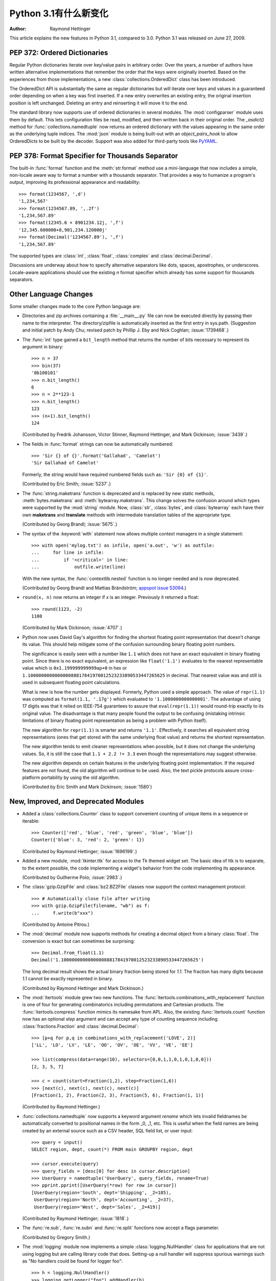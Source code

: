****************************
  Python 3.1有什么新变化
****************************

:Author: Raymond Hettinger

.. $Id$
   Rules for maintenance:

   * Anyone can add text to this document.  Do not spend very much time
   on the wording of your changes, because your text will probably
   get rewritten to some degree.

   * The maintainer will go through Misc/NEWS periodically and add
   changes; it's therefore more important to add your changes to
   Misc/NEWS than to this file.

   * This is not a complete list of every single change; completeness
   is the purpose of Misc/NEWS.  Some changes I consider too small
   or esoteric to include.  If such a change is added to the text,
   I'll just remove it.  (This is another reason you shouldn't spend
   too much time on writing your addition.)

   * If you want to draw your new text to the attention of the
   maintainer, add 'XXX' to the beginning of the paragraph or
   section.

   * It's OK to just add a fragmentary note about a change.  For
   example: "XXX Describe the transmogrify() function added to the
   socket module."  The maintainer will research the change and
   write the necessary text.

   * You can comment out your additions if you like, but it's not
   necessary (especially when a final release is some months away).

   * Credit the author of a patch or bugfix.   Just the name is
   sufficient; the e-mail address isn't necessary.

   * It's helpful to add the bug/patch number as a comment:

   % Patch 12345
   XXX Describe the transmogrify() function added to the socket
   module.
   (Contributed by P.Y. Developer.)

   This saves the maintainer the effort of going through the SVN log
   when researching a change.

This article explains the new features in Python 3.1, compared to 3.0.
Python 3.1 was released on June 27, 2009.


PEP 372: Ordered Dictionaries
=============================

Regular Python dictionaries iterate over key/value pairs in arbitrary order.
Over the years, a number of authors have written alternative implementations
that remember the order that the keys were originally inserted.  Based on
the experiences from those implementations, a new
:class:`collections.OrderedDict` class has been introduced.

The OrderedDict API is substantially the same as regular dictionaries
but will iterate over keys and values in a guaranteed order depending on
when a key was first inserted.  If a new entry overwrites an existing entry,
the original insertion position is left unchanged.  Deleting an entry and
reinserting it will move it to the end.

The standard library now supports use of ordered dictionaries in several
modules.  The :mod:`configparser` module uses them by default.  This lets
configuration files be read, modified, and then written back in their original
order.  The *_asdict()* method for :func:`collections.namedtuple` now
returns an ordered dictionary with the values appearing in the same order as
the underlying tuple indices.  The :mod:`json` module is being built-out with
an *object_pairs_hook* to allow OrderedDicts to be built by the decoder.
Support was also added for third-party tools like `PyYAML <https://pyyaml.org/>`_.

.. seealso::

   :pep:`372` - Ordered Dictionaries
      PEP written by Armin Ronacher and Raymond Hettinger.  Implementation
      written by Raymond Hettinger.


PEP 378: Format Specifier for Thousands Separator
=================================================

The built-in :func:`format` function and the :meth:`str.format` method use
a mini-language that now includes a simple, non-locale aware way to format
a number with a thousands separator.  That provides a way to humanize a
program's output, improving its professional appearance and readability::

    >>> format(1234567, ',d')
    '1,234,567'
    >>> format(1234567.89, ',.2f')
    '1,234,567.89'
    >>> format(12345.6 + 8901234.12j, ',f')
    '12,345.600000+8,901,234.120000j'
    >>> format(Decimal('1234567.89'), ',f')
    '1,234,567.89'

The supported types are :class:`int`, :class:`float`, :class:`complex`
and :class:`decimal.Decimal`.

Discussions are underway about how to specify alternative separators
like dots, spaces, apostrophes, or underscores.  Locale-aware applications
should use the existing *n* format specifier which already has some support
for thousands separators.

.. seealso::

   :pep:`378` - Format Specifier for Thousands Separator
      PEP written by Raymond Hettinger and implemented by Eric Smith and
      Mark Dickinson.


Other Language Changes
======================

Some smaller changes made to the core Python language are:

* Directories and zip archives containing a :file:`__main__.py`
  file can now be executed directly by passing their name to the
  interpreter. The directory/zipfile is automatically inserted as the
  first entry in sys.path.  (Suggestion and initial patch by Andy Chu;
  revised patch by Phillip J. Eby and Nick Coghlan; :issue:`1739468`.)

* The :func:`int` type gained a ``bit_length`` method that returns the
  number of bits necessary to represent its argument in binary::

      >>> n = 37
      >>> bin(37)
      '0b100101'
      >>> n.bit_length()
      6
      >>> n = 2**123-1
      >>> n.bit_length()
      123
      >>> (n+1).bit_length()
      124

  (Contributed by Fredrik Johansson, Victor Stinner, Raymond Hettinger,
  and Mark Dickinson; :issue:`3439`.)

* The fields in :func:`format` strings can now be automatically
  numbered::

    >>> 'Sir {} of {}'.format('Gallahad', 'Camelot')
    'Sir Gallahad of Camelot'

  Formerly, the string would have required numbered fields such as:
  ``'Sir {0} of {1}'``.

  (Contributed by Eric Smith; :issue:`5237`.)

* The :func:`string.maketrans` function is deprecated and is replaced by new
  static methods, :meth:`bytes.maketrans` and :meth:`bytearray.maketrans`.
  This change solves the confusion around which types were supported by the
  :mod:`string` module. Now, :class:`str`, :class:`bytes`, and
  :class:`bytearray` each have their own **maketrans** and **translate**
  methods with intermediate translation tables of the appropriate type.

  (Contributed by Georg Brandl; :issue:`5675`.)

* The syntax of the :keyword:`with` statement now allows multiple context
  managers in a single statement::

    >>> with open('mylog.txt') as infile, open('a.out', 'w') as outfile:
    ...     for line in infile:
    ...         if '<critical>' in line:
    ...             outfile.write(line)

  With the new syntax, the :func:`contextlib.nested` function is no longer
  needed and is now deprecated.

  (Contributed by Georg Brandl and Mattias Brändström;
  `appspot issue 53094 <https://codereview.appspot.com/53094>`_.)

* ``round(x, n)`` now returns an integer if *x* is an integer.
  Previously it returned a float::

    >>> round(1123, -2)
    1100

  (Contributed by Mark Dickinson; :issue:`4707`.)

* Python now uses David Gay's algorithm for finding the shortest floating
  point representation that doesn't change its value.  This should help
  mitigate some of the confusion surrounding binary floating point
  numbers.

  The significance is easily seen with a number like ``1.1`` which does not
  have an exact equivalent in binary floating point.  Since there is no exact
  equivalent, an expression like ``float('1.1')`` evaluates to the nearest
  representable value which is ``0x1.199999999999ap+0`` in hex or
  ``1.100000000000000088817841970012523233890533447265625`` in decimal. That
  nearest value was and still is used in subsequent floating point
  calculations.

  What is new is how the number gets displayed.  Formerly, Python used a
  simple approach.  The value of ``repr(1.1)`` was computed as ``format(1.1,
  '.17g')`` which evaluated to ``'1.1000000000000001'``. The advantage of
  using 17 digits was that it relied on IEEE-754 guarantees to assure that
  ``eval(repr(1.1))`` would round-trip exactly to its original value.  The
  disadvantage is that many people found the output to be confusing (mistaking
  intrinsic limitations of binary floating point representation as being a
  problem with Python itself).

  The new algorithm for ``repr(1.1)`` is smarter and returns ``'1.1'``.
  Effectively, it searches all equivalent string representations (ones that
  get stored with the same underlying float value) and returns the shortest
  representation.

  The new algorithm tends to emit cleaner representations when possible, but
  it does not change the underlying values.  So, it is still the case that
  ``1.1 + 2.2 != 3.3`` even though the representations may suggest otherwise.

  The new algorithm depends on certain features in the underlying floating
  point implementation.  If the required features are not found, the old
  algorithm will continue to be used.  Also, the text pickle protocols
  assure cross-platform portability by using the old algorithm.

  (Contributed by Eric Smith and Mark Dickinson; :issue:`1580`)

New, Improved, and Deprecated Modules
=====================================

* Added a :class:`collections.Counter` class to support convenient
  counting of unique items in a sequence or iterable::

      >>> Counter(['red', 'blue', 'red', 'green', 'blue', 'blue'])
      Counter({'blue': 3, 'red': 2, 'green': 1})

  (Contributed by Raymond Hettinger; :issue:`1696199`.)

* Added a new module, :mod:`tkinter.ttk` for access to the Tk themed widget set.
  The basic idea of ttk is to separate, to the extent possible, the code
  implementing a widget's behavior from the code implementing its appearance.

  (Contributed by Guilherme Polo; :issue:`2983`.)

* The :class:`gzip.GzipFile` and :class:`bz2.BZ2File` classes now support
  the context management protocol::

        >>> # Automatically close file after writing
        >>> with gzip.GzipFile(filename, "wb") as f:
        ...     f.write(b"xxx")

  (Contributed by Antoine Pitrou.)

* The :mod:`decimal` module now supports methods for creating a
  decimal object from a binary :class:`float`.  The conversion is
  exact but can sometimes be surprising::

      >>> Decimal.from_float(1.1)
      Decimal('1.100000000000000088817841970012523233890533447265625')

  The long decimal result shows the actual binary fraction being
  stored for *1.1*.  The fraction has many digits because *1.1* cannot
  be exactly represented in binary.

  (Contributed by Raymond Hettinger and Mark Dickinson.)

* The :mod:`itertools` module grew two new functions.  The
  :func:`itertools.combinations_with_replacement` function is one of
  four for generating combinatorics including permutations and Cartesian
  products.  The :func:`itertools.compress` function mimics its namesake
  from APL.  Also, the existing :func:`itertools.count` function now has
  an optional *step* argument and can accept any type of counting
  sequence including :class:`fractions.Fraction` and
  :class:`decimal.Decimal`::

    >>> [p+q for p,q in combinations_with_replacement('LOVE', 2)]
    ['LL', 'LO', 'LV', 'LE', 'OO', 'OV', 'OE', 'VV', 'VE', 'EE']

    >>> list(compress(data=range(10), selectors=[0,0,1,1,0,1,0,1,0,0]))
    [2, 3, 5, 7]

    >>> c = count(start=Fraction(1,2), step=Fraction(1,6))
    >>> [next(c), next(c), next(c), next(c)]
    [Fraction(1, 2), Fraction(2, 3), Fraction(5, 6), Fraction(1, 1)]

  (Contributed by Raymond Hettinger.)

* :func:`collections.namedtuple` now supports a keyword argument
  *rename* which lets invalid fieldnames be automatically converted to
  positional names in the form _0, _1, etc.  This is useful when
  the field names are being created by an external source such as a
  CSV header, SQL field list, or user input::

    >>> query = input()
    SELECT region, dept, count(*) FROM main GROUPBY region, dept

    >>> cursor.execute(query)
    >>> query_fields = [desc[0] for desc in cursor.description]
    >>> UserQuery = namedtuple('UserQuery', query_fields, rename=True)
    >>> pprint.pprint([UserQuery(*row) for row in cursor])
    [UserQuery(region='South', dept='Shipping', _2=185),
     UserQuery(region='North', dept='Accounting', _2=37),
     UserQuery(region='West', dept='Sales', _2=419)]

  (Contributed by Raymond Hettinger; :issue:`1818`.)

* The :func:`re.sub`, :func:`re.subn` and :func:`re.split` functions now
  accept a flags parameter.

  (Contributed by Gregory Smith.)

* The :mod:`logging` module now implements a simple :class:`logging.NullHandler`
  class for applications that are not using logging but are calling
  library code that does.  Setting-up a null handler will suppress
  spurious warnings such as "No handlers could be found for logger foo"::

    >>> h = logging.NullHandler()
    >>> logging.getLogger("foo").addHandler(h)

  (Contributed by Vinay Sajip; :issue:`4384`).

* The :mod:`runpy` module which supports the ``-m`` command line switch
  now supports the execution of packages by looking for and executing
  a ``__main__`` submodule when a package name is supplied.

  (Contributed by Andi Vajda; :issue:`4195`.)

* The :mod:`pdb` module can now access and display source code loaded via
  :mod:`zipimport` (or any other conformant :pep:`302` loader).

  (Contributed by Alexander Belopolsky; :issue:`4201`.)

*  :class:`functools.partial` objects can now be pickled.

  (Suggested by Antoine Pitrou and Jesse Noller.  Implemented by
  Jack Diederich; :issue:`5228`.)

* Add :mod:`pydoc` help topics for symbols so that ``help('@')``
  works as expected in the interactive environment.

  (Contributed by David Laban; :issue:`4739`.)

* The :mod:`unittest` module now supports skipping individual tests or classes
  of tests. And it supports marking a test as an expected failure, a test that
  is known to be broken, but shouldn't be counted as a failure on a
  TestResult::

    class TestGizmo(unittest.TestCase):

        @unittest.skipUnless(sys.platform.startswith("win"), "requires Windows")
        def test_gizmo_on_windows(self):
            ...

        @unittest.expectedFailure
        def test_gimzo_without_required_library(self):
            ...

  Also, tests for exceptions have been builtout to work with context managers
  using the :keyword:`with` statement::

      def test_division_by_zero(self):
          with self.assertRaises(ZeroDivisionError):
              x / 0

  In addition, several new assertion methods were added including
  :func:`assertSetEqual`, :func:`assertDictEqual`,
  :func:`assertDictContainsSubset`, :func:`assertListEqual`,
  :func:`assertTupleEqual`, :func:`assertSequenceEqual`,
  :func:`assertRaisesRegexp`, :func:`assertIsNone`,
  and :func:`assertIsNotNone`.

  (Contributed by Benjamin Peterson and Antoine Pitrou.)

* The :mod:`io` module has three new constants for the :meth:`seek`
  method :data:`SEEK_SET`, :data:`SEEK_CUR`, and :data:`SEEK_END`.

* The :attr:`sys.version_info` tuple is now a named tuple::

    >>> sys.version_info
    sys.version_info(major=3, minor=1, micro=0, releaselevel='alpha', serial=2)

  (Contributed by Ross Light; :issue:`4285`.)

* The :mod:`nntplib` and :mod:`imaplib` modules now support IPv6.

  (Contributed by Derek Morr; :issue:`1655` and :issue:`1664`.)

* The :mod:`pickle` module has been adapted for better interoperability with
  Python 2.x when used with protocol 2 or lower.  The reorganization of the
  standard library changed the formal reference for many objects.  For
  example, ``__builtin__.set`` in Python 2 is called ``builtins.set`` in Python
  1. This change confounded efforts to share data between different versions of
  Python.  But now when protocol 2 or lower is selected, the pickler will
  automatically use the old Python 2 names for both loading and dumping. This
  remapping is turned-on by default but can be disabled with the *fix_imports*
  option::

    >>> s = {1, 2, 3}
    >>> pickle.dumps(s, protocol=0)
    b'c__builtin__\nset\np0\n((lp1\nL1L\naL2L\naL3L\natp2\nRp3\n.'
    >>> pickle.dumps(s, protocol=0, fix_imports=False)
    b'cbuiltins\nset\np0\n((lp1\nL1L\naL2L\naL3L\natp2\nRp3\n.'

  An unfortunate but unavoidable side-effect of this change is that protocol 2
  pickles produced by Python 3.1 won't be readable with Python 3.0. The latest
  pickle protocol, protocol 3, should be used when migrating data between
  Python 3.x implementations, as it doesn't attempt to remain compatible with
  Python 2.x.

  (Contributed by Alexandre Vassalotti and Antoine Pitrou, :issue:`6137`.)

* A new module, :mod:`importlib` was added.  It provides a complete, portable,
  pure Python reference implementation of the :keyword:`import` statement and its
  counterpart, the :func:`__import__` function.  It represents a substantial
  step forward in documenting and defining the actions that take place during
  imports.

  (Contributed by Brett Cannon.)

Optimizations
=============

Major performance enhancements have been added:

* The new I/O library (as defined in :pep:`3116`) was mostly written in
  Python and quickly proved to be a problematic bottleneck in Python 3.0.
  In Python 3.1, the I/O library has been entirely rewritten in C and is
  2 to 20 times faster depending on the task at hand. The pure Python
  version is still available for experimentation purposes through
  the ``_pyio`` module.

  (Contributed by Amaury Forgeot d'Arc and Antoine Pitrou.)

* Added a heuristic so that tuples and dicts containing only untrackable objects
  are not tracked by the garbage collector. This can reduce the size of
  collections and therefore the garbage collection overhead on long-running
  programs, depending on their particular use of datatypes.

  (Contributed by Antoine Pitrou, :issue:`4688`.)

* Enabling a configure option named ``--with-computed-gotos``
  on compilers that support it (notably: gcc, SunPro, icc), the bytecode
  evaluation loop is compiled with a new dispatch mechanism which gives
  speedups of up to 20%, depending on the system, the compiler, and
  the benchmark.

  (Contributed by Antoine Pitrou along with a number of other participants,
  :issue:`4753`).

* The decoding of UTF-8, UTF-16 and LATIN-1 is now two to four times
  faster.

  (Contributed by Antoine Pitrou and Amaury Forgeot d'Arc, :issue:`4868`.)

* The :mod:`json` module now has a C extension to substantially improve
  its performance.  In addition, the API was modified so that json works
  only with :class:`str`, not with :class:`bytes`.  That change makes the
  module closely match the `JSON specification <https://json.org/>`_
  which is defined in terms of Unicode.

  (Contributed by Bob Ippolito and converted to Py3.1 by Antoine Pitrou
  and Benjamin Peterson; :issue:`4136`.)

* Unpickling now interns the attribute names of pickled objects.  This saves
  memory and allows pickles to be smaller.

  (Contributed by Jake McGuire and Antoine Pitrou; :issue:`5084`.)

IDLE
====

* IDLE's format menu now provides an option to strip trailing whitespace
  from a source file.

  (Contributed by Roger D. Serwy; :issue:`5150`.)

Build and C API Changes
=======================

Changes to Python's build process and to the C API include:

* Integers are now stored internally either in base 2**15 or in base
  2**30, the base being determined at build time.  Previously, they
  were always stored in base 2**15.  Using base 2**30 gives
  significant performance improvements on 64-bit machines, but
  benchmark results on 32-bit machines have been mixed.  Therefore,
  the default is to use base 2**30 on 64-bit machines and base 2**15
  on 32-bit machines; on Unix, there's a new configure option
  ``--enable-big-digits`` that can be used to override this default.

  Apart from the performance improvements this change should be invisible to
  end users, with one exception: for testing and debugging purposes there's a
  new :attr:`sys.int_info` that provides information about the
  internal format, giving the number of bits per digit and the size in bytes
  of the C type used to store each digit::

     >>> import sys
     >>> sys.int_info
     sys.int_info(bits_per_digit=30, sizeof_digit=4)

  (Contributed by Mark Dickinson; :issue:`4258`.)

* The :c:func:`PyLong_AsUnsignedLongLong()` function now handles a negative
  *pylong* by raising :exc:`OverflowError` instead of :exc:`TypeError`.

  (Contributed by Mark Dickinson and Lisandro Dalcrin; :issue:`5175`.)

* Deprecated :c:func:`PyNumber_Int`.  Use :c:func:`PyNumber_Long` instead.

  (Contributed by Mark Dickinson; :issue:`4910`.)

* Added a new :c:func:`PyOS_string_to_double` function to replace the
  deprecated functions :c:func:`PyOS_ascii_strtod` and :c:func:`PyOS_ascii_atof`.

  (Contributed by Mark Dickinson; :issue:`5914`.)

* Added :c:type:`PyCapsule` as a replacement for the :c:type:`PyCObject` API.
  The principal difference is that the new type has a well defined interface
  for passing typing safety information and a less complicated signature
  for calling a destructor.  The old type had a problematic API and is now
  deprecated.

  (Contributed by Larry Hastings; :issue:`5630`.)

Porting to Python 3.1
=====================

This section lists previously described changes and other bugfixes
that may require changes to your code:

* The new floating point string representations can break existing doctests.
  For example::

    def e():
        '''Compute the base of natural logarithms.

        >>> e()
        2.7182818284590451

        '''
        return sum(1/math.factorial(x) for x in reversed(range(30)))

    doctest.testmod()

    **********************************************************************
    Failed example:
        e()
    Expected:
        2.7182818284590451
    Got:
        2.718281828459045
    **********************************************************************

* The automatic name remapping in the pickle module for protocol 2 or lower can
  make Python 3.1 pickles unreadable in Python 3.0.  One solution is to use
  protocol 3.  Another solution is to set the *fix_imports* option to ``False``.
  See the discussion above for more details.
